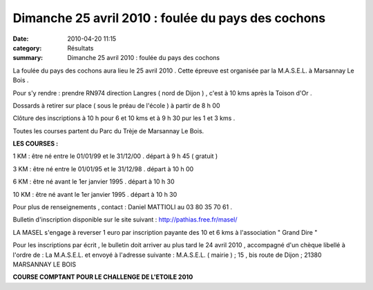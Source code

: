 Dimanche 25 avril 2010 : foulée du pays des cochons
===================================================

:date: 2010-04-20 11:15
:category: Résultats
:summary: Dimanche 25 avril 2010 : foulée du pays des cochons

La foulée du pays des cochons aura lieu le 25 avril 2010 . Cette épreuve est organisée par la M.A.S.E.L. à Marsannay Le Bois .


Pour s'y rendre : prendre RN974 direction Langres ( nord de Dijon ) , c'est à 10 kms après la Toison d'Or .


Dossards à retirer sur place ( sous le préau de l'école ) à partir de 8 h 00


Clôture des inscriptions à 10 h pour 6 et 10 kms et à 9 h 30 pur les 1 et 3 kms .


Toutes les courses partent du Parc du Trèje de Marsannay Le Bois.


**LES COURSES :**


1 KM : être né entre le 01/01/99 et le 31/12/00 . départ à 9 h 45 ( gratuit )


3 KM : être né entre le 01/01/95 et le 31/12/98 . départ à 10 h 00


6 KM : être né avant le 1er janvier 1995 . départ à 10 h 30


10 KM : être né avant le 1er janvier 1995 . départ à 10 h 30


Pour plus de renseignements , contact : Daniel MATTIOLI au 03 80 35 70 61 .


Bulletin d'inscription disponible sur le site suivant : `http://pathias.free.fr/masel/ <http://pathias.free.fr/masel/>`_


LA MASEL s'engage à reverser 1 euro par inscription payante des 10 et 6 kms à l'association " Grand Dire "


Pour les inscriptions par écrit , le bulletin doit arriver au plus tard le 24 avril 2010 , accompagné d'un chèque libellé à l'ordre de : La M.A.S.E.L. et envoyé à l'adresse suivante : M.A.S.E.L. ( mairie ) ; 15 , bis route de Dijon ; 21380 MARSANNAY LE BOIS


**COURSE COMPTANT POUR LE CHALLENGE DE L'ETOILE 2010**
